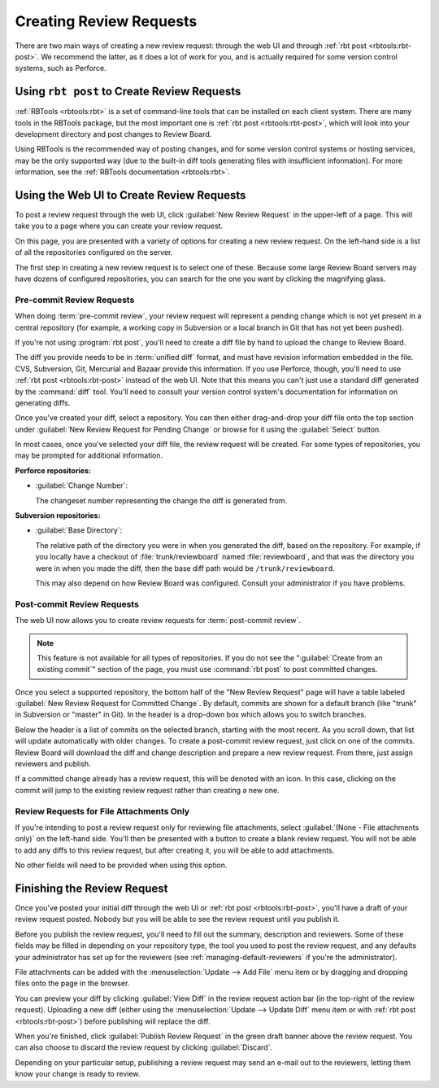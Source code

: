 .. _creating-review-requests:

========================
Creating Review Requests
========================

There are two main ways of creating a new review request: through the web UI
and through :ref:`rbt post <rbtools:rbt-post>`. We recommend the latter, as it
does a lot of work for you, and is actually required for some version control
systems, such as Perforce.


Using ``rbt post`` to Create Review Requests
============================================

:ref:`RBTools <rbtools:rbt>` is a set of command-line tools that can be
installed on each client system. There are many tools in the RBTools package,
but the most important one is :ref:`rbt post <rbtools:rbt-post>`, which will
look into your development directory and post changes to Review Board.

Using RBTools is the recommended way of posting changes, and for some version
control systems or hosting services, may be the only supported way (due to the
built-in diff tools generating files with insufficient information). For more
information, see the :ref:`RBTools documentation <rbtools:rbt>`.


.. _new-review-request-page:

Using the Web UI to Create Review Requests
==========================================

To post a review request through the web UI, click
:guilabel:`New Review Request` in the upper-left of a page. This will take
you to a page where you can create your review request.

.. image:: new-review-request.png

On this page, you are presented with a variety of options for creating a new
review request. On the left-hand side is a list of all the repositories
configured on the server.

The first step in creating a new review request is to select one of these.
Because some large Review Board servers may have dozens of configured
repositories, you can search for the one you want by clicking the magnifying
glass.


.. _review-requests-for-diffs:

Pre-commit Review Requests
--------------------------

When doing :term:`pre-commit review`, your review request will represent a
pending change which is not yet present in a central repository (for example, a
working copy in Subversion or a local branch in Git that has not yet been
pushed).

If you're not using :program:`rbt post`, you'll need to create a diff file by
hand to upload the change to Review Board.

The diff you provide needs to be in :term:`unified diff` format, and must
have revision information embedded in the file. CVS, Subversion, Git,
Mercurial and Bazaar provide this information. If you use Perforce,
though, you'll need to use :ref:`rbt post <rbtools:rbt-post>` instead of the
web UI. Note that this means you can't just use a standard diff generated by
the :command:`diff` tool. You'll need to consult your version control system's
documentation for information on generating diffs.

Once you've created your diff, select a repository. You can then either
drag-and-drop your diff file onto the top section under :guilabel:`New Review
Request for Pending Change` or browse for it using the :guilabel:`Select`
button.

In most cases, once you've selected your diff file, the review request will be
created. For some types of repositories, you may be prompted for additional
information.

**Perforce repositories:**

* :guilabel:`Change Number`:

  The changeset number representing the change the diff is generated from.

**Subversion repositories:**

* :guilabel:`Base Directory`:

  The relative path of the directory you were in when you generated the diff,
  based on the repository. For example, if you locally have a checkout of
  :file:`trunk/reviewboard` named :file:`reviewboard`, and that was the
  directory you were in when you made the diff, then the base diff path would
  be ``/trunk/reviewboard``.

  This may also depend on how Review Board was configured. Consult your
  administrator if you have problems.


Post-commit Review Requests
---------------------------

The web UI now allows you to create review requests for :term:`post-commit
review`.

.. note:: This feature is not available for all types of repositories. If you
          do not see the ":guilabel:`Create from an existing commit`" section
          of the page, you must use :command:`rbt post` to post committed
          changes.

Once you select a supported repository, the bottom half of the "New Review
Request" page will have a table labeled :guilabel:`New Review Request for
Committed Change`. By default, commits are shown for a default branch (like
"trunk" in Subversion or "master" in Git). In the header is a drop-down box
which allows you to switch branches.

Below the header is a list of commits on the selected branch, starting with the
most recent. As you scroll down, that list will update automatically with older
changes. To create a post-commit review request, just click on one of the
commits. Review Board will download the diff and change description and prepare
a new review request. From there, just assign reviewers and publish.

If a committed change already has a review request, this will be denoted with
an icon. In this case, clicking on the commit will jump to the existing review
request rather than creating a new one.


Review Requests for File Attachments Only
-----------------------------------------

If you're intending to post a review request only for reviewing file
attachments, select :guilabel:`(None - File attachments only)` on the left-hand
side. You'll then be presented with a button to create a blank review request.
You will not be able to add any diffs to this review request, but after
creating it, you will be able to add attachments.

No other fields will need to be provided when using this option.


Finishing the Review Request
============================

Once you've posted your initial diff through the web UI or
:ref:`rbt post <rbtools:rbt-post>`, you'll have a draft of your review request
posted. Nobody but you will be able to see the review request until you
publish it.

Before you publish the review request, you'll need to fill out the summary,
description and reviewers. Some of these fields may be filled in depending
on your repository type, the tool you used to post the review request, and
any defaults your administrator has set up for the reviewers (see
:ref:`managing-default-reviewers` if you're the administrator).

File attachments can be added with the :menuselection:`Update --> Add File` menu
item or by dragging and dropping files onto the page in the browser.

You can preview your diff by clicking :guilabel:`View Diff` in the review
request action bar (in the top-right of the review request). Uploading a new
diff (either using the :menuselection:`Update --> Update Diff` menu item or with
:ref:`rbt post <rbtools:rbt-post>`) before publishing will replace the diff.

When you're finished, click :guilabel:`Publish Review Request` in the green
draft banner above the review request. You can also choose to discard the
review request by clicking :guilabel:`Discard`.

Depending on your particular setup, publishing a review request may send
an e-mail out to the reviewers, letting them know your change is ready to
review.
